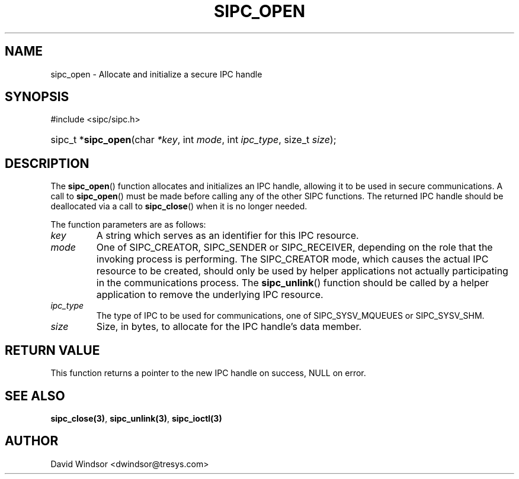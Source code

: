 .\" Copyright (C) 2006 - 2008 Tresys Technology, LLC
.\" This file is distributed according to the GNU Lesser General Public License
.TH "SIPC_OPEN" 3 "2006-08-10" "Linux 2.6" "Linux Programmer's Manual"
.SH NAME
sipc_open \- Allocate and initialize a secure IPC handle
.SH "SYNOPSIS"
.ad l
.hy 0
#include <sipc/sipc.h>
.HP 20
sipc_t\ *\fBsipc_open\fR(char\ \fI*key\fR, int\ \fImode\fR, int\ \fIipc_type\fR, size_t\ \fIsize\fR);
.ad
.hy
.SH "DESCRIPTION"
The \fBsipc_open\fR() function allocates and initializes an IPC handle,
allowing it to be used in secure communications.
A call to \fBsipc_open\fR() must be made before calling any of the other
SIPC functions.
The returned IPC handle should be deallocated via a call to
\fBsipc_close\fR() when it is no longer needed.
.PP
The function parameters are as follows:
.TP
.I key
A string which serves as an identifier for this IPC resource.
.TP
.I mode
One of SIPC_CREATOR, SIPC_SENDER or SIPC_RECEIVER, depending on
the role that the invoking process is performing.
The SIPC_CREATOR mode, which causes the actual IPC resource to be created,
should only be used by helper applications not actually participating in
the communications process.
The \fBsipc_unlink\fR() function should be called by a helper
application to remove the underlying IPC resource.
.TP
.I ipc_type
The type of IPC to be used for communications, one of SIPC_SYSV_MQUEUES
or SIPC_SYSV_SHM.
.TP
.I size
Size, in bytes, to allocate for the IPC handle's data member.
.SH "RETURN VALUE"
This function returns a pointer to the new IPC handle on success, NULL on error.
.SH "SEE ALSO"
\fBsipc_close(3)\fR, \fBsipc_unlink(3)\fR, \fBsipc_ioctl(3)\fR
.SH AUTHOR
David Windsor <dwindsor@tresys.com>
